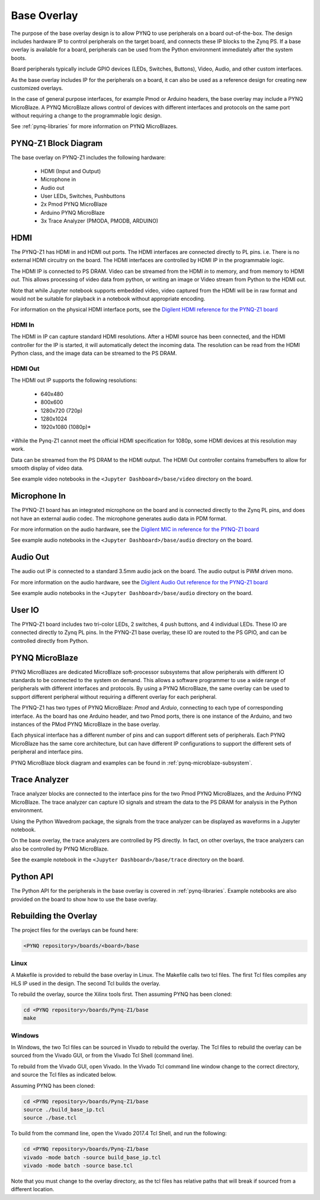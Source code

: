 .. _pynqz1-base-overlay:

Base Overlay
============

The purpose of the base overlay design is to allow PYNQ to use peripherals on a
board out-of-the-box. The design includes hardware IP to control peripherals on
the target board, and connects these IP blocks to the Zynq PS. If a base
overlay is available for a board, peripherals can be used from the Python
environment immediately after the system boots.

Board peripherals typically include GPIO devices (LEDs, Switches, Buttons),
Video, Audio, and other custom interfaces. 

As the base overlay includes IP for the peripherals on a board, it can also be
used as a reference design for creating new customized overlays.

In the case of general purpose interfaces, for example Pmod or Arduino headers,
the base overlay may include a PYNQ MicroBlaze. A PYNQ MicroBlaze allows
control of devices with different interfaces and protocols on the same port
without requiring a change to the programmable logic design. 

See :ref:`pynq-libraries` for more information on PYNQ MicroBlazes.

PYNQ-Z1 Block Diagram
---------------------

.. image:: ../../images/pynqz1_base_overlay.png
   :align: center


The base overlay on PYNQ-Z1 includes the following hardware:

    * HDMI (Input and Output)
    * Microphone in 
    * Audio out
    * User LEDs, Switches, Pushbuttons
    * 2x Pmod PYNQ MicroBlaze
    * Arduino PYNQ MicroBlaze
    * 3x Trace Analyzer (PMODA, PMODB, ARDUINO)

HDMI 
----

The PYNQ-Z1 has HDMI in and HDMI out ports. The HDMI interfaces are connected
directly to PL pins. i.e. There is no external HDMI circuitry on the board. The
HDMI interfaces are controlled by HDMI IP in the programmable logic.

The HDMI IP is connected to PS DRAM. Video can be streamed from the
HDMI *in* to memory, and from memory to HDMI *out*. This allows processing of
video data from python, or writing an image or Video stream from Python to the
HDMI out.

Note that while Jupyter notebook supports embedded video, video captured from
the HDMI will be in raw format and would not be suitable for playback in a
notebook without appropriate encoding.

For information on the physical HDMI interface ports, see the
`Digilent HDMI reference for the PYNQ-Z1 board
<https://reference.digilentinc.com/reference/programmable-logic/pynq-z1/reference-manual#hdmi>`_

HDMI In
^^^^^^^

The HDMI in IP can capture standard HDMI resolutions. After a HDMI source has
been connected, and the HDMI controller for the IP is started, it will
automatically detect the incoming data. The resolution can be read from the HDMI
Python class, and the image data can be streamed to the PS DRAM.

HDMI Out
^^^^^^^^

The HDMI out IP supports the following resolutions:

    * 640x480  
    * 800x600 
    * 1280x720 (720p)
    * 1280x1024
    * 1920x1080 (1080p)\*

\*While the Pynq-Z1 cannot meet the official HDMI specification for 1080p, some
HDMI devices at this resolution may work.

Data can be streamed from the PS DRAM to the HDMI output. The HDMI Out
controller contains framebuffers to allow for smooth display of video data.

See example video notebooks in the ``<Jupyter Dashboard>/base/video`` directory 
on the board.

Microphone In 
-------------

The PYNQ-Z1 board has an integrated microphone on the board and is connected 
directly to the Zynq PL pins, and does not have an external audio codec. The 
microphone generates audio data in PDM format.

For more information on the audio hardware, see the `Digilent MIC in reference 
for the PYNQ-Z1 board
<https://reference.digilentinc.com/reference/programmable-logic/pynq-z1/reference-manual#microphone>`_

See example audio notebooks in the ``<Jupyter Dashboard>/base/audio`` directory 
on the board.

Audio Out
---------

The audio out IP is connected to a standard 3.5mm audio jack on the board. The
audio output is PWM driven mono.

For more information on the audio hardware, see the `Digilent Audio Out 
reference for the PYNQ-Z1 board <https://reference.digilentinc.com/reference/programmable-logic/pynq-z1/reference-manual#mono_audio_output>`_

See example audio notebooks in the ``<Jupyter Dashboard>/base/audio`` directory 
on the board.

User IO
-------

The PYNQ-Z1 board includes two tri-color LEDs, 2 switches, 4 push buttons, and 4
individual LEDs. These IO are connected directly to Zynq PL pins. In the PYNQ-Z1
base overlay, these IO are routed to the PS GPIO, and can be controlled directly
from Python.

PYNQ MicroBlaze
---------------

PYNQ MicroBlazes are dedicated MicroBlaze soft-processor
subsystems that allow peripherals with different IO standards to be connected to
the system on demand. This allows a software programmer to use a wide range of
peripherals with different interfaces and protocols. By using a PYNQ MicroBlaze, 
the same overlay can be used to support different peripheral without requiring a
different overlay for each peripheral.

The PYNQ-Z1 has two types of PYNQ MicroBlaze: *Pmod* and *Arduio*, connecting
to each type of corresponding interface. As the board has one Arduino header,
and two Pmod ports, there is one instance of the Arduino, and two instances of
the PMod PYNQ MicroBlaze in the base overlay. 

Each physical interface has a different number of pins and can support 
different sets of peripherals. Each PYNQ MicroBlaze has the same core
architecture, but can have different IP configurations to support the different
sets of peripheral and interface pins.

PYNQ MicroBlaze block diagram and examples can be found in 
:ref:`pynq-microblaze-subsystem`. 

Trace Analyzer
----------------

Trace analyzer blocks are connected to the interface pins for the two Pmod 
PYNQ MicroBlazes, and the Arduino PYNQ MicroBlaze. The trace analyzer can 
capture IO signals and stream the data to the PS DRAM for analysis in the 
Python environment.

Using the Python Wavedrom package, the signals from the trace analyzer can be 
displayed as waveforms in a Jupyter notebook. 

On the base overlay, the trace analyzers are controlled by PS directly. In 
fact, on other overlays, the trace analyzers can also be controlled by PYNQ 
MicroBlaze.

See the example notebook in the ``<Jupyter Dashboard>/base/trace`` 
directory on the board.

Python API
----------

The Python API for the peripherals in the base overlay is covered in 
:ref:`pynq-libraries`. Example notebooks are also provided on the board to 
show how to use the base overlay.

Rebuilding the Overlay
----------------------

The project files for the overlays can be found here:

.. code-block:: console

   <PYNQ repository>/boards/<board>/base

Linux
^^^^^
A Makefile is provided to rebuild the base overlay in Linux. The Makefile calls 
two tcl files. The first Tcl files compiles any HLS IP used in the design. The 
second Tcl builds the overlay. 

To rebuild the overlay, source the Xilinx tools first. Then assuming PYNQ has 
been cloned: 

.. code-block:: console

   cd <PYNQ repository>/boards/Pynq-Z1/base
   make 

Windows
^^^^^^^
In Windows, the two Tcl files can be sourced in Vivado to rebuild the overlay. 
The Tcl files to rebuild the overlay can be sourced from the Vivado GUI, or 
from the Vivado Tcl Shell (command line). 

To rebuild from the Vivado GUI, open Vivado. In the Vivado Tcl command line 
window change to the correct directory, and source the Tcl files as indicated 
below. 

Assuming PYNQ has been cloned:
 
.. code-block:: console

   cd <PYNQ repository>/boards/Pynq-Z1/base
   source ./build_base_ip.tcl
   source ./base.tcl

To build from the command line, open the Vivado 2017.4 Tcl Shell, and run the 
following:

.. code-block:: console

   cd <PYNQ repository>/boards/Pynq-Z1/base
   vivado -mode batch -source build_base_ip.tcl
   vivado -mode batch -source base.tcl
   
Note that you must change to the overlay directory, as the tcl files has 
relative paths that will break if sourced from a different location.
